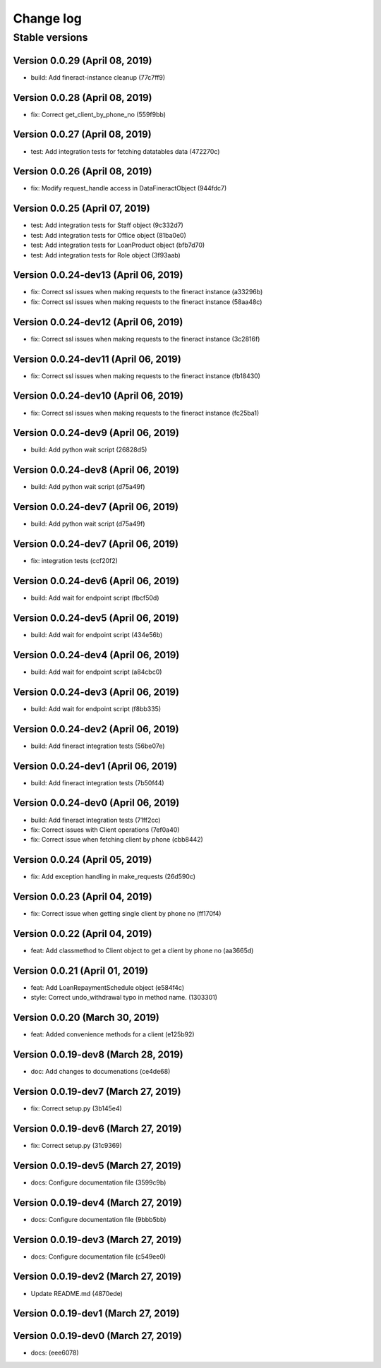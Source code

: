Change log
==========

Stable versions
~~~~~~~~~~~~~~~

Version 0.0.29 (April 08, 2019)
-----------------------------------

* build: Add fineract-instance cleanup (77c7ff9)

Version 0.0.28 (April 08, 2019)
-----------------------------------

* fix: Correct get_client_by_phone_no (559f9bb)

Version 0.0.27 (April 08, 2019)
-----------------------------------

* test: Add integration tests for fetching datatables data (472270c)

Version 0.0.26 (April 08, 2019)
-----------------------------------

* fix: Modify request_handle access in DataFineractObject (944fdc7)

Version 0.0.25 (April 07, 2019)
-----------------------------------

* test: Add integration tests for Staff object (9c332d7)
* test: Add integration tests for Office object (81ba0e0)
* test: Add integration tests for LoanProduct object (bfb7d70)
* test: Add integration tests for Role object (3f93aab)

Version 0.0.24-dev13 (April 06, 2019)
-----------------------------------

* fix: Correct ssl issues when making requests to the fineract instance (a33296b)
* fix: Correct ssl issues when making requests to the fineract instance (58aa48c)

Version 0.0.24-dev12 (April 06, 2019)
-----------------------------------

* fix: Correct ssl issues when making requests to the fineract instance (3c2816f)

Version 0.0.24-dev11 (April 06, 2019)
-----------------------------------

* fix: Correct ssl issues when making requests to the fineract instance (fb18430)

Version 0.0.24-dev10 (April 06, 2019)
-----------------------------------

* fix: Correct ssl issues when making requests to the fineract instance (fc25ba1)

Version 0.0.24-dev9 (April 06, 2019)
-----------------------------------

* build: Add python wait script (26828d5)

Version 0.0.24-dev8 (April 06, 2019)
-----------------------------------

* build: Add python wait script (d75a49f)

Version 0.0.24-dev7 (April 06, 2019)
-----------------------------------

* build: Add python wait script (d75a49f)

Version 0.0.24-dev7 (April 06, 2019)
-----------------------------------

* fix: integration tests (ccf20f2)

Version 0.0.24-dev6 (April 06, 2019)
-----------------------------------

* build: Add wait for endpoint script (fbcf50d)

Version 0.0.24-dev5 (April 06, 2019)
-----------------------------------

* build: Add wait for endpoint script (434e56b)

Version 0.0.24-dev4 (April 06, 2019)
-----------------------------------

* build: Add wait for endpoint script (a84cbc0)

Version 0.0.24-dev3 (April 06, 2019)
-----------------------------------

* build: Add wait for endpoint script (f8bb335)

Version 0.0.24-dev2 (April 06, 2019)
-----------------------------------

* build: Add fineract integration tests (56be07e)

Version 0.0.24-dev1 (April 06, 2019)
-----------------------------------

* build: Add fineract integration tests (7b50f44)

Version 0.0.24-dev0 (April 06, 2019)
-----------------------------------

* build: Add fineract integration tests (71ff2cc)
* fix: Correct issues with Client operations (7ef0a40)
* fix: Correct issue when fetching client by phone (cbb8442)

Version 0.0.24 (April 05, 2019)
-----------------------------------

* fix: Add exception handling in make_requests (26d590c)

Version 0.0.23 (April 04, 2019)
-----------------------------------

* fix: Correct issue when getting single client by phone no (ff170f4)

Version 0.0.22 (April 04, 2019)
-----------------------------------

* feat: Add classmethod to Client object to get a client by phone no (aa3665d)

Version 0.0.21 (April 01, 2019)
-----------------------------------

* feat: Add LoanRepaymentSchedule object (e584f4c)
* style: Correct undo_withdrawal typo in method name. (1303301)

Version 0.0.20 (March 30, 2019)
-----------------------------------

* feat: Added convenience methods for a client (e125b92)

Version 0.0.19-dev8 (March 28, 2019)
-----------------------------------

* doc: Add changes to documenations (ce4de68)

Version 0.0.19-dev7 (March 27, 2019)
-----------------------------------

* fix: Correct setup.py (3b145e4)

Version 0.0.19-dev6 (March 27, 2019)
-----------------------------------

* fix: Correct setup.py (31c9369)

Version 0.0.19-dev5 (March 27, 2019)
-----------------------------------

* docs: Configure documentation file (3599c9b)

Version 0.0.19-dev4 (March 27, 2019)
-----------------------------------

* docs: Configure documentation file (9bbb5bb)

Version 0.0.19-dev3 (March 27, 2019)
-----------------------------------

* docs: Configure documentation file (c549ee0)

Version 0.0.19-dev2 (March 27, 2019)
-----------------------------------

* Update README.md (4870ede)

Version 0.0.19-dev1 (March 27, 2019)
-----------------------------------



Version 0.0.19-dev0 (March 27, 2019)
-----------------------------------

* docs: (eee6078)
